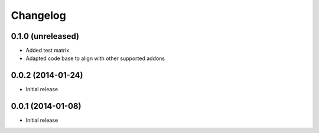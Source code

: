 =========
Changelog
=========


0.1.0 (unreleased)
==================

* Added test matrix
* Adapted code base to align with other supported addons


0.0.2 (2014-01-24)
==================

* Initial release


0.0.1 (2014-01-08)
==================

* Initial release
